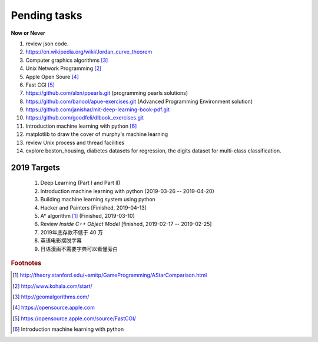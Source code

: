 *************
Pending tasks
*************

**Now or Never**

#. review json code.

#. https://en.wikipedia.org/wiki/Jordan_curve_theorem

#. Computer graphics algorithms [#geomatric_alg]_
#. Unix Network Programming [#unix_network_programming]_
#. Apple Open Soure [#apple_opensource]_
#. Fast CGI [#fastcgi]_

#. https://github.com/alxn/ppearls.git (programming pearls solutions)
#. https://github.com/banool/apue-exercises.git (Advanced Programming Environment solution)

#. https://github.com/janishar/mit-deep-learning-book-pdf.git
#. https://github.com/goodfeli/dlbook_exercises.git
#. Introduction machine learning with python [#introduction_ml_py]_
   
#. matplotlib to draw the cover of murphy's machine learning
#. review Unix process and thread facilities
#. explore boston_housing, diabetes datasets for regression, the digits dataset for multi-class classification.

2019 Targets
============

    #. Deep Learning (Part I and Part II)
    #. Introduction machine learning with python (2019-03-26 -- 2019-04-20)
    #. Building machine learning system using python
    #. Hacker and Painters [Finished, 2019-04-13]
    #. A* algorithm [#a_star_algorithm]_ (Finished, 2019-03-10)
    #. Review *Inside C++ Object Model* [finished, 2019-02-17 -- 2019-02-25]
    #. 2019年底存款不低于 40 万
    #. 英语电影摆脱字幕
    #. 日语漫画不需要字典可以看懂旁白
    

.. rubric:: Footnotes

.. [#a_star_algorithm] http://theory.stanford.edu/~amitp/GameProgramming/AStarComparison.html
.. [#unix_network_programming] http://www.kohala.com/start/ 
.. [#geomatric_alg] http://geomalgorithms.com/
.. [#apple_opensource] https://opensource.apple.com
.. [#fastcgi] https://opensource.apple.com/source/FastCGI/
.. [#introduction_ml_py] Introduction machine learning with python